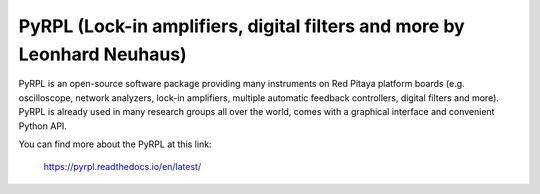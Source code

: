 ************************************************************************
PyRPL (Lock-in amplifiers, digital filters and more by Leonhard Neuhaus)
************************************************************************

PyRPL is an open-source software package providing many instruments on Red Pitaya platform
boards (e.g. oscilloscope, network analyzers, lock-in amplifiers, multiple automatic feedback
controllers, digital filters and more). PyRPL is already used in many research groups all over
the world, comes with a graphical interface and convenient Python API.

You can find more about the PyRPL at this link:

   https://pyrpl.readthedocs.io/en/latest/